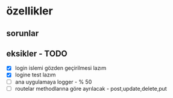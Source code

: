 * özellikler

** sorunlar


** eksikler - TODO
    - [X] login islemi gözden geçirilmesi lazım
    - [X] logine test lazım
    - [ ] ana uygulamaya logger - % 50
    - [ ] routelar methodlarına göre ayrılacak - post,update,delete,put
